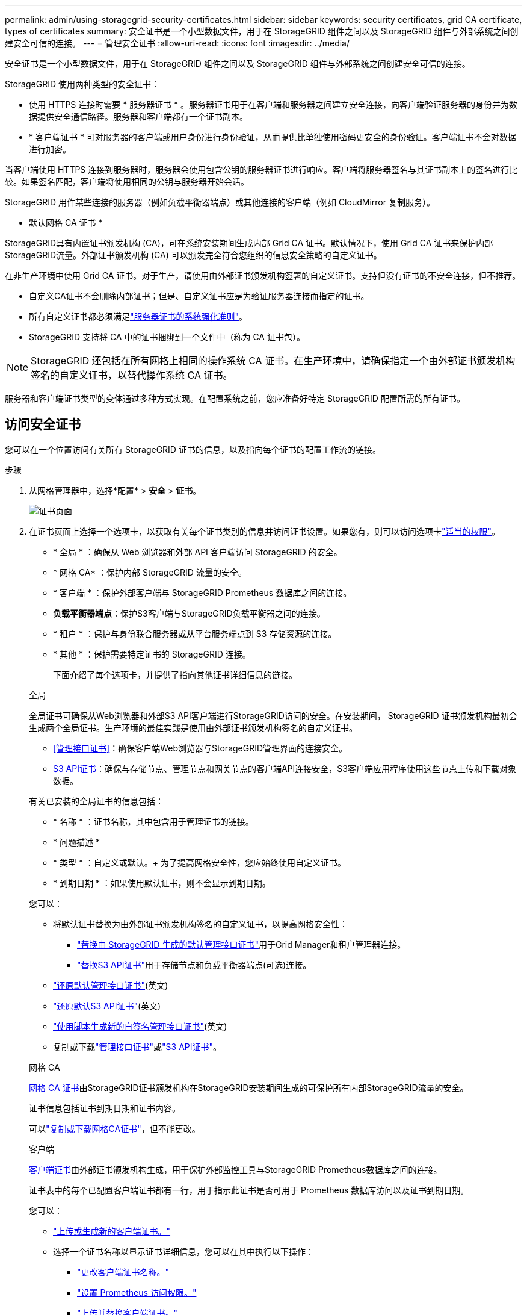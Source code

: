 ---
permalink: admin/using-storagegrid-security-certificates.html 
sidebar: sidebar 
keywords: security certificates, grid CA certificate, types of certificates 
summary: 安全证书是一个小型数据文件，用于在 StorageGRID 组件之间以及 StorageGRID 组件与外部系统之间创建安全可信的连接。 
---
= 管理安全证书
:allow-uri-read: 
:icons: font
:imagesdir: ../media/


[role="lead"]
安全证书是一个小型数据文件，用于在 StorageGRID 组件之间以及 StorageGRID 组件与外部系统之间创建安全可信的连接。

StorageGRID 使用两种类型的安全证书：

* 使用 HTTPS 连接时需要 * 服务器证书 * 。服务器证书用于在客户端和服务器之间建立安全连接，向客户端验证服务器的身份并为数据提供安全通信路径。服务器和客户端都有一个证书副本。
* * 客户端证书 * 可对服务器的客户端或用户身份进行身份验证，从而提供比单独使用密码更安全的身份验证。客户端证书不会对数据进行加密。


当客户端使用 HTTPS 连接到服务器时，服务器会使用包含公钥的服务器证书进行响应。客户端将服务器签名与其证书副本上的签名进行比较。如果签名匹配，客户端将使用相同的公钥与服务器开始会话。

StorageGRID 用作某些连接的服务器（例如负载平衡器端点）或其他连接的客户端（例如 CloudMirror 复制服务）。

* 默认网格 CA 证书 *

StorageGRID具有内置证书颁发机构 (CA)，可在系统安装期间生成内部 Grid CA 证书。默认情况下，使用 Grid CA 证书来保护内部StorageGRID流量。外部证书颁发机构 (CA) 可以颁发完全符合您组织的信息安全策略的自定义证书。

在非生产环境中使用 Grid CA 证书。对于生产，请使用由外部证书颁发机构签署的自定义证书。支持但没有证书的不安全连接，但不推荐。

* 自定义CA证书不会删除内部证书；但是、自定义证书应是为验证服务器连接而指定的证书。
* 所有自定义证书都必须满足link:../harden/hardening-guideline-for-server-certificates.html["服务器证书的系统强化准则"]。
* StorageGRID 支持将 CA 中的证书捆绑到一个文件中（称为 CA 证书包）。



NOTE: StorageGRID 还包括在所有网格上相同的操作系统 CA 证书。在生产环境中，请确保指定一个由外部证书颁发机构签名的自定义证书，以替代操作系统 CA 证书。

服务器和客户端证书类型的变体通过多种方式实现。在配置系统之前，您应准备好特定 StorageGRID 配置所需的所有证书。



== 访问安全证书

您可以在一个位置访问有关所有 StorageGRID 证书的信息，以及指向每个证书的配置工作流的链接。

.步骤
. 从网格管理器中，选择*配置* > *安全* > *证书*。
+
image::security_certificates.png[证书页面]

. 在证书页面上选择一个选项卡，以获取有关每个证书类别的信息并访问证书设置。如果您有，则可以访问选项卡link:admin-group-permissions.html["适当的权限"]。
+
** * 全局 * ：确保从 Web 浏览器和外部 API 客户端访问 StorageGRID 的安全。
** * 网格 CA* ：保护内部 StorageGRID 流量的安全。
** * 客户端 * ：保护外部客户端与 StorageGRID Prometheus 数据库之间的连接。
** *负载平衡器端点*：保护S3客户端与StorageGRID负载平衡器之间的连接。
** * 租户 * ：保护与身份联合服务器或从平台服务端点到 S3 存储资源的连接。
** * 其他 * ：保护需要特定证书的 StorageGRID 连接。
+
下面介绍了每个选项卡，并提供了指向其他证书详细信息的链接。

+
[role="tabbed-block"]
====
.全局
--
全局证书可确保从Web浏览器和外部S3 API客户端进行StorageGRID访问的安全。在安装期间， StorageGRID 证书颁发机构最初会生成两个全局证书。生产环境的最佳实践是使用由外部证书颁发机构签名的自定义证书。

*** <<管理接口证书>>：确保客户端Web浏览器与StorageGRID管理界面的连接安全。
*** <<S3 API证书>>：确保与存储节点、管理节点和网关节点的客户端API连接安全，S3客户端应用程序使用这些节点上传和下载对象数据。


有关已安装的全局证书的信息包括：

*** * 名称 * ：证书名称，其中包含用于管理证书的链接。
*** * 问题描述 *
*** * 类型 * ：自定义或默认。+ 为了提高网格安全性，您应始终使用自定义证书。
*** * 到期日期 * ：如果使用默认证书，则不会显示到期日期。


您可以：

*** 将默认证书替换为由外部证书颁发机构签名的自定义证书，以提高网格安全性：
+
**** link:configuring-custom-server-certificate-for-grid-manager-tenant-manager.html["替换由 StorageGRID 生成的默认管理接口证书"]用于Grid Manager和租户管理器连接。
**** link:configuring-custom-server-certificate-for-storage-node.html["替换S3 API证书"]用于存储节点和负载平衡器端点(可选)连接。


*** link:configuring-custom-server-certificate-for-grid-manager-tenant-manager.html#restore-the-default-management-interface-certificate["还原默认管理接口证书"](英文)
*** link:configuring-custom-server-certificate-for-storage-node.html#restore-the-default-s3-api-certificate["还原默认S3 API证书"](英文)
*** link:configuring-custom-server-certificate-for-grid-manager-tenant-manager.html#use-a-script-to-generate-a-new-self-signed-management-interface-certificate["使用脚本生成新的自签名管理接口证书"](英文)
*** 复制或下载link:configuring-custom-server-certificate-for-grid-manager-tenant-manager.html#download-or-copy-the-management-interface-certificate["管理接口证书"]或link:configuring-custom-server-certificate-for-storage-node.html#download-or-copy-the-s3-api-certificate["S3 API证书"]。


--
.网格 CA
--
<<gridca_details,网格 CA 证书>>由StorageGRID证书颁发机构在StorageGRID安装期间生成的可保护所有内部StorageGRID流量的安全。

证书信息包括证书到期日期和证书内容。

可以link:copying-storagegrid-system-ca-certificate.html["复制或下载网格CA证书"]，但不能更改。

--
.客户端
--
<<adminclientcert_details,客户端证书>>由外部证书颁发机构生成，用于保护外部监控工具与StorageGRID Prometheus数据库之间的连接。

证书表中的每个已配置客户端证书都有一行，用于指示此证书是否可用于 Prometheus 数据库访问以及证书到期日期。

您可以：

*** link:configuring-administrator-client-certificates.html#add-client-certificates["上传或生成新的客户端证书。"]
*** 选择一个证书名称以显示证书详细信息，您可以在其中执行以下操作：
+
**** link:configuring-administrator-client-certificates.html#edit-client-certificates["更改客户端证书名称。"]
**** link:configuring-administrator-client-certificates.html#edit-client-certificates["设置 Prometheus 访问权限。"]
**** link:configuring-administrator-client-certificates.html#edit-client-certificates["上传并替换客户端证书。"]
**** link:configuring-administrator-client-certificates.html#download-or-copy-client-certificates["复制或下载客户端证书。"]
**** link:configuring-administrator-client-certificates.html#remove-client-certificates["删除客户端证书。"]


*** 选择*Actions*可快速link:configuring-administrator-client-certificates.html#edit-client-certificates["编辑"]、link:configuring-administrator-client-certificates.html#attach-new-client-certificate["附加"]或link:configuring-administrator-client-certificates.html#remove-client-certificates["删除"]一个客户端证书。您最多可以选择 10 个客户端证书，并使用 * 操作 * > * 删除 * 一次删除这些证书。


--
.负载平衡器端点
--
<<负载平衡器端点证书,负载平衡器端点证书>>保护S3客户端与网关节点和管理节点上的StorageGRID负载平衡器服务之间的连接。

负载平衡器端点表中针对每个已配置的负载平衡器端点都有一行、用于指示此端点是使用全局S3 API证书还是自定义负载平衡器端点证书。此外，还会显示每个证书的到期日期。


NOTE: 对端点证书所做的更改可能需要长达 15 分钟才能应用于所有节点。

您可以：

*** link:configuring-load-balancer-endpoints.html["查看负载平衡器端点"]，包括其证书详细信息。
*** link:../fabricpool/creating-load-balancer-endpoint-for-fabricpool.html["为 FabricPool 指定负载平衡器端点证书。"]
*** link:configuring-load-balancer-endpoints.html["使用全局S3 API证书"]而不是生成新的负载平衡器端点证书。


--
.租户
--
租户可以使用<<身份联合证书,身份联合服务器证书>>或<<平台服务端点证书,平台服务端点证书>>保护其与StorageGRID的连接。

租户表中的每个租户都有一行，用于指示每个租户是否有权使用自己的身份源或平台服务。

您可以：

*** link:../tenant/signing-in-to-tenant-manager.html["选择一个租户名称以登录到租户管理器"]
*** link:../tenant/using-identity-federation.html["选择租户名称以查看租户身份联合详细信息"]
*** link:../tenant/editing-platform-services-endpoint.html["选择租户名称以查看租户平台服务详细信息"]
*** link:../tenant/creating-platform-services-endpoint.html["在创建端点期间指定平台服务端点证书"]


--
.其他
--
StorageGRID 会将其他安全证书用于特定目的。这些证书按其功能名称列出。其他安全证书包括：

*** <<云存储池端点证书,云存储池证书>>
*** <<通过电子邮件发送警报通知证书,通过电子邮件发送警报通知证书>>
*** <<外部系统日志服务器证书,外部系统日志服务器证书>>
*** <<grid-federation-certificate,网格联合连接证书>>
*** <<身份联合证书,身份联合证书>>
*** <<密钥管理服务器（ KMS ）证书,密钥管理服务器（ KMS ）证书>>
*** <<单点登录（ SSO ）证书,单点登录证书>>


信息指示函数使用的证书类型及其服务器和客户端证书的到期日期（如果适用）。选择功能名称将打开一个浏览器选项卡，您可以在此查看和编辑证书详细信息。


NOTE: 只有在具有的情况下，您才能查看和访问其他证书的信息link:admin-group-permissions.html["适当的权限"]。

您可以：

*** link:../ilm/creating-cloud-storage-pool.html["为 S3 ， C2S S3 或 Azure 指定云存储池证书"]
*** link:../monitor/email-alert-notifications.html["指定警报电子邮件通知的证书"]
*** link:../monitor/configure-log-management.html#use-external-syslog-server["使用外部系统日志服务器的证书"]
*** link:grid-federation-manage-connection.html#rotate-connection-certificates["旋转网格联合连接证书"]
*** link:using-identity-federation.html["查看和编辑身份联合证书"]
*** link:kms-adding.html["上传密钥管理服务器（ KMS ）服务器和客户端证书"]
*** link:creating-relying-party-trusts-in-ad-fs.html#create-a-relying-party-trust-manually["手动为依赖方信任指定SSO证书"]


--
====






== 安全证书详细信息

下面介绍了每种类型的安全证书、并提供了指向实施说明的链接。



=== 管理接口证书

[cols="1a,1a,1a,1a"]
|===
| 证书类型 | 说明 | 导航位置 | 详细信息 


 a| 
服务器
 a| 
对客户端 Web 浏览器和 StorageGRID 管理界面之间的连接进行身份验证，使用户能够访问网格管理器和租户管理器，而不会出现安全警告。

此证书还会对网格管理 API 和租户管理 API 连接进行身份验证。

您可以使用安装期间创建的默认证书，也可以上传自定义证书。
 a| 
*配置* > *安全* > *证书*，选择 *全局* 选项卡，然后选择 *管理接口证书*
 a| 
link:configuring-custom-server-certificate-for-grid-manager-tenant-manager.html["配置管理接口证书"]

|===


=== S3 API证书

[cols="1a,1a,1a,1a"]
|===
| 证书类型 | 说明 | 导航位置 | 详细信息 


 a| 
服务器
 a| 
对存储节点和负载平衡器端点的安全S3客户端连接进行身份验证(可选)。
 a| 
*配置* > *安全* > *证书*，选择 *全局* 选项卡，然后选择 *S3 API 证书*
 a| 
link:configuring-custom-server-certificate-for-storage-node.html["配置S3 API证书"]

|===


=== 网格 CA 证书

请参见<<gridca_details,默认网格 CA 证书问题描述>>。



=== 管理员客户端证书

[cols="1a,1a,1a,1a"]
|===
| 证书类型 | 说明 | 导航位置 | 详细信息 


 a| 
客户端
 a| 
安装在每个客户端上，使 StorageGRID 能够对外部客户端访问进行身份验证。

* 允许授权的外部客户端访问 StorageGRID Prometheus 数据库。
* 允许使用外部工具安全监控 StorageGRID 。

 a| 
*配置* > *安全* > *证书*，然后选择 *客户端* 选项卡
 a| 
link:configuring-administrator-client-certificates.html["配置客户端证书"]

|===


=== 负载平衡器端点证书

[cols="1a,1a,1a,1a"]
|===
| 证书类型 | 说明 | 导航位置 | 详细信息 


 a| 
服务器
 a| 
对S3客户端与网关节点和管理节点上的StorageGRID负载平衡器服务之间的连接进行身份验证。您可以在配置负载平衡器端点时上传或生成负载平衡器证书。客户端应用程序在连接到 StorageGRID 时使用负载平衡器证书来保存和检索对象数据。

您还可以使用自定义版本的全局<<S3 API证书>>证书对负载平衡器服务的连接进行身份验证。如果使用全局证书对负载平衡器连接进行身份验证、则无需为每个负载平衡器端点上载或生成单独的证书。

* 注意： * 用于负载平衡器身份验证的证书是正常 StorageGRID 操作期间使用量最多的证书。
 a| 
*配置* > *网络* > *负载均衡器端点*
 a| 
* link:configuring-load-balancer-endpoints.html["配置负载平衡器端点"]
* link:../fabricpool/creating-load-balancer-endpoint-for-fabricpool.html["为 FabricPool 创建负载平衡器端点"]


|===


=== 云存储池端点证书

[cols="1a,1a,1a,1a"]
|===
| 证书类型 | 说明 | 导航位置 | 详细信息 


 a| 
服务器
 a| 
对从 StorageGRID 云存储池到外部存储位置（例如 S3 Glacier 或 Microsoft Azure Blob 存储）的连接进行身份验证。每种云提供商类型都需要一个不同的证书。
 a| 
* ILM * > * 存储池 *
 a| 
link:../ilm/creating-cloud-storage-pool.html["创建云存储池"]

|===


=== 通过电子邮件发送警报通知证书

[cols="1a,1a,1a,1a"]
|===
| 证书类型 | 说明 | 导航位置 | 详细信息 


 a| 
服务器和客户端
 a| 
对 SMTP 电子邮件服务器与用于警报通知的 StorageGRID 之间的连接进行身份验证。

* 如果与 SMTP 服务器的通信需要传输层安全（ Transport Layer Security ， TLS ），则必须指定电子邮件服务器 CA 证书。
* 仅当 SMTP 电子邮件服务器需要客户端证书进行身份验证时，才指定客户端证书。

 a| 
*警报* > *电子邮件设置*
 a| 
link:../monitor/email-alert-notifications.html["为警报设置电子邮件通知"]

|===


=== 外部系统日志服务器证书

[cols="1a,1a,1a,1a"]
|===
| 证书类型 | 说明 | 导航位置 | 详细信息 


 a| 
服务器
 a| 
对在 StorageGRID 中记录事件的外部系统日志服务器之间的 TLS 或 RELP/TLS 连接进行身份验证。

* 注： * 与外部系统日志服务器的 TCP ， RELP/TCP 和 UDP 连接不需要外部系统日志服务器证书。
 a| 
*配置* > *监控* > *审计和系统日志服务器*
 a| 
link:../monitor/configure-log-management.html#use-external-syslog-server["使用外部系统日志服务器"]

|===


=== [[grid联合证书]]网格联合连接证书

[cols="1a,1a,1a,1a"]
|===
| 证书类型 | 说明 | 导航位置 | 详细信息 


 a| 
服务器和客户端
 a| 
对当前StorageGRID 系统与网格联合连接中的另一个网格之间发送的信息进行身份验证和加密。
 a| 
*配置* > *系统* > *电网联合*
 a| 
* link:grid-federation-create-connection.html["创建网格联合连接"]
* link:grid-federation-manage-connection.html#rotate_grid_fed_certificates["轮换连接证书"]


|===


=== 身份联合证书

[cols="1a,1a,1a,1a"]
|===
| 证书类型 | 说明 | 导航位置 | 详细信息 


 a| 
服务器
 a| 
对 StorageGRID 与外部身份提供程序（例如 Active Directory ， OpenLDAP 或 Oracle 目录服务器）之间的连接进行身份验证。用于身份联合，允许管理组和用户由外部系统管理。
 a| 
*配置* > *访问控制* > *身份联合*
 a| 
link:using-identity-federation.html["使用身份联合"]

|===


=== 密钥管理服务器（ KMS ）证书

[cols="1a,1a,1a,1a"]
|===
| 证书类型 | 说明 | 导航位置 | 详细信息 


 a| 
服务器和客户端
 a| 
对 StorageGRID 与外部密钥管理服务器（ KMS ）之间的连接进行身份验证，该服务器可为 StorageGRID 设备节点提供加密密钥。
 a| 
*配置* > *安全* > *密钥管理服务器*
 a| 
link:kms-adding.html["添加密钥管理服务器（ KMS ）"]

|===


=== 平台服务端点证书

[cols="1a,1a,1a,1a"]
|===
| 证书类型 | 说明 | 导航位置 | 详细信息 


 a| 
服务器
 a| 
对从 StorageGRID 平台服务到 S3 存储资源的连接进行身份验证。
 a| 
* 租户管理器 * > * 存储（ S3 ） * > * 平台服务端点 *
 a| 
link:../tenant/creating-platform-services-endpoint.html["创建平台服务端点"]

link:../tenant/editing-platform-services-endpoint.html["编辑平台服务端点"]

|===


=== 单点登录（ SSO ）证书

[cols="1a,1a,1a,1a"]
|===
| 证书类型 | 说明 | 导航位置 | 详细信息 


 a| 
服务器
 a| 
对身份联合服务（例如 Active Directory 联合身份验证服务（ AD FS ））与用于单点登录（ SSO ）请求的 StorageGRID 之间的连接进行身份验证。
 a| 
*配置* > *访问控制* > *单点登录*
 a| 
link:how-sso-works.html["配置单点登录"]

|===


== 证书示例



=== 示例 1 ：负载平衡器服务

在此示例中， StorageGRID 充当服务器。

. 您可以在 StorageGRID 中配置负载平衡器端点并上传或生成服务器证书。
. 您配置了与负载平衡器端点的S3客户端连接、并将同一证书上传到客户端。
. 当客户端要保存或检索数据时，它会使用 HTTPS 连接到负载平衡器端点。
. StorageGRID 会使用包含公有 密钥的服务器证书进行响应，并使用基于私钥的签名进行响应。
. 客户端将服务器签名与其证书副本上的签名进行比较。如果签名匹配，客户端将使用相同的公钥开始会话。
. 客户端将对象数据发送到 StorageGRID 。




=== 示例 2 ：外部密钥管理服务器（ KMS ）

在此示例中， StorageGRID 充当客户端。

. 您可以使用外部密钥管理服务器软件将 StorageGRID 配置为 KMS 客户端，并获取 CA 签名的服务器证书，公有 客户端证书以及客户端证书的专用密钥。
. 使用网格管理器，您可以配置 KMS 服务器并上传服务器和客户端证书以及客户端专用密钥。
. 当 StorageGRID 节点需要加密密钥时，它会向 KMS 服务器发出请求，请求包含证书中的数据以及基于私钥的签名。
. KMS 服务器会验证证书签名，并决定它可以信任 StorageGRID 。
. KMS 服务器使用经过验证的连接进行响应。

